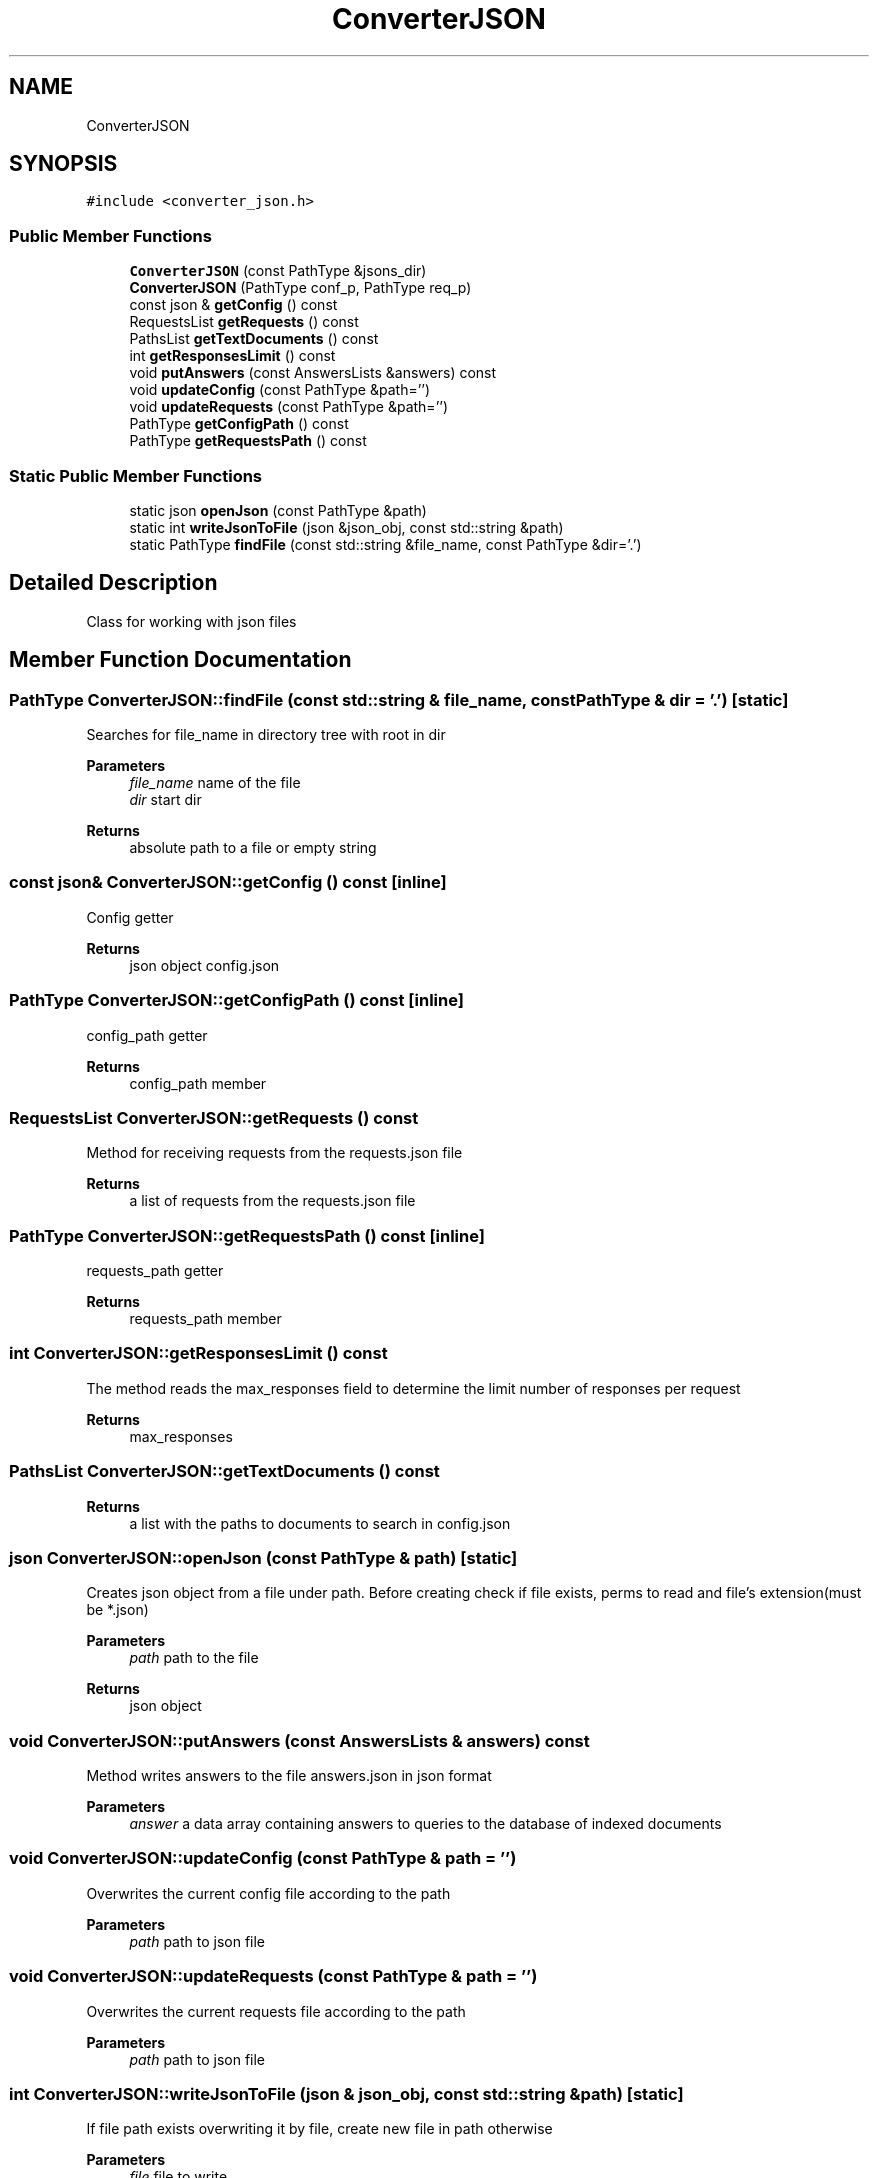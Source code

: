 .TH "ConverterJSON" 3 "Wed Sep 27 2023" "Search Engine" \" -*- nroff -*-
.ad l
.nh
.SH NAME
ConverterJSON
.SH SYNOPSIS
.br
.PP
.PP
\fC#include <converter_json\&.h>\fP
.SS "Public Member Functions"

.in +1c
.ti -1c
.RI "\fBConverterJSON\fP (const PathType &jsons_dir)"
.br
.ti -1c
.RI "\fBConverterJSON\fP (PathType conf_p, PathType req_p)"
.br
.ti -1c
.RI "const json & \fBgetConfig\fP () const"
.br
.ti -1c
.RI "RequestsList \fBgetRequests\fP () const"
.br
.ti -1c
.RI "PathsList \fBgetTextDocuments\fP () const"
.br
.ti -1c
.RI "int \fBgetResponsesLimit\fP () const"
.br
.ti -1c
.RI "void \fBputAnswers\fP (const AnswersLists &answers) const"
.br
.ti -1c
.RI "void \fBupdateConfig\fP (const PathType &path='')"
.br
.ti -1c
.RI "void \fBupdateRequests\fP (const PathType &path='')"
.br
.ti -1c
.RI "PathType \fBgetConfigPath\fP () const"
.br
.ti -1c
.RI "PathType \fBgetRequestsPath\fP () const"
.br
.in -1c
.SS "Static Public Member Functions"

.in +1c
.ti -1c
.RI "static json \fBopenJson\fP (const PathType &path)"
.br
.ti -1c
.RI "static int \fBwriteJsonToFile\fP (json &json_obj, const std::string &path)"
.br
.ti -1c
.RI "static PathType \fBfindFile\fP (const std::string &file_name, const PathType &dir='\&.')"
.br
.in -1c
.SH "Detailed Description"
.PP 
Class for working with json files 
.SH "Member Function Documentation"
.PP 
.SS "PathType ConverterJSON::findFile (const std::string & file_name, const PathType & dir = \fC'\&.'\fP)\fC [static]\fP"
Searches for file_name in directory tree with root in dir 
.PP
\fBParameters\fP
.RS 4
\fIfile_name\fP name of the file 
.br
\fIdir\fP start dir 
.RE
.PP
\fBReturns\fP
.RS 4
absolute path to a file or empty string 
.RE
.PP

.SS "const json& ConverterJSON::getConfig () const\fC [inline]\fP"
Config getter 
.PP
\fBReturns\fP
.RS 4
json object config\&.json 
.RE
.PP

.SS "PathType ConverterJSON::getConfigPath () const\fC [inline]\fP"
config_path getter 
.PP
\fBReturns\fP
.RS 4
config_path member 
.RE
.PP

.SS "RequestsList ConverterJSON::getRequests () const"
Method for receiving requests from the requests\&.json file 
.PP
\fBReturns\fP
.RS 4
a list of requests from the requests\&.json file 
.RE
.PP

.SS "PathType ConverterJSON::getRequestsPath () const\fC [inline]\fP"
requests_path getter 
.PP
\fBReturns\fP
.RS 4
requests_path member 
.RE
.PP

.SS "int ConverterJSON::getResponsesLimit () const"
The method reads the max_responses field to determine the limit number of responses per request 
.PP
\fBReturns\fP
.RS 4
max_responses 
.RE
.PP

.SS "PathsList ConverterJSON::getTextDocuments () const"

.PP
\fBReturns\fP
.RS 4
a list with the paths to documents to search in config\&.json 
.RE
.PP

.SS "json ConverterJSON::openJson (const PathType & path)\fC [static]\fP"
Creates json object from a file under path\&. Before creating check if file exists, perms to read and file's extension(must be *\&.json) 
.PP
\fBParameters\fP
.RS 4
\fIpath\fP path to the file 
.RE
.PP
\fBReturns\fP
.RS 4
json object 
.RE
.PP

.SS "void ConverterJSON::putAnswers (const AnswersLists & answers) const"
Method writes answers to the file answers\&.json in json format 
.PP
\fBParameters\fP
.RS 4
\fIanswer\fP a data array containing answers to queries to the database of indexed documents 
.RE
.PP

.SS "void ConverterJSON::updateConfig (const PathType & path = \fC''\fP)"
Overwrites the current config file according to the path 
.PP
\fBParameters\fP
.RS 4
\fIpath\fP path to json file 
.RE
.PP

.SS "void ConverterJSON::updateRequests (const PathType & path = \fC''\fP)"
Overwrites the current requests file according to the path 
.PP
\fBParameters\fP
.RS 4
\fIpath\fP path to json file 
.RE
.PP

.SS "int ConverterJSON::writeJsonToFile (json & json_obj, const std::string & path)\fC [static]\fP"
If file path exists overwriting it by file, create new file in path otherwise 
.PP
\fBParameters\fP
.RS 4
\fIfile\fP file to write 
.br
\fIpath\fP path to new file 
.RE
.PP


.SH "Author"
.PP 
Generated automatically by Doxygen for Search Engine from the source code\&.

